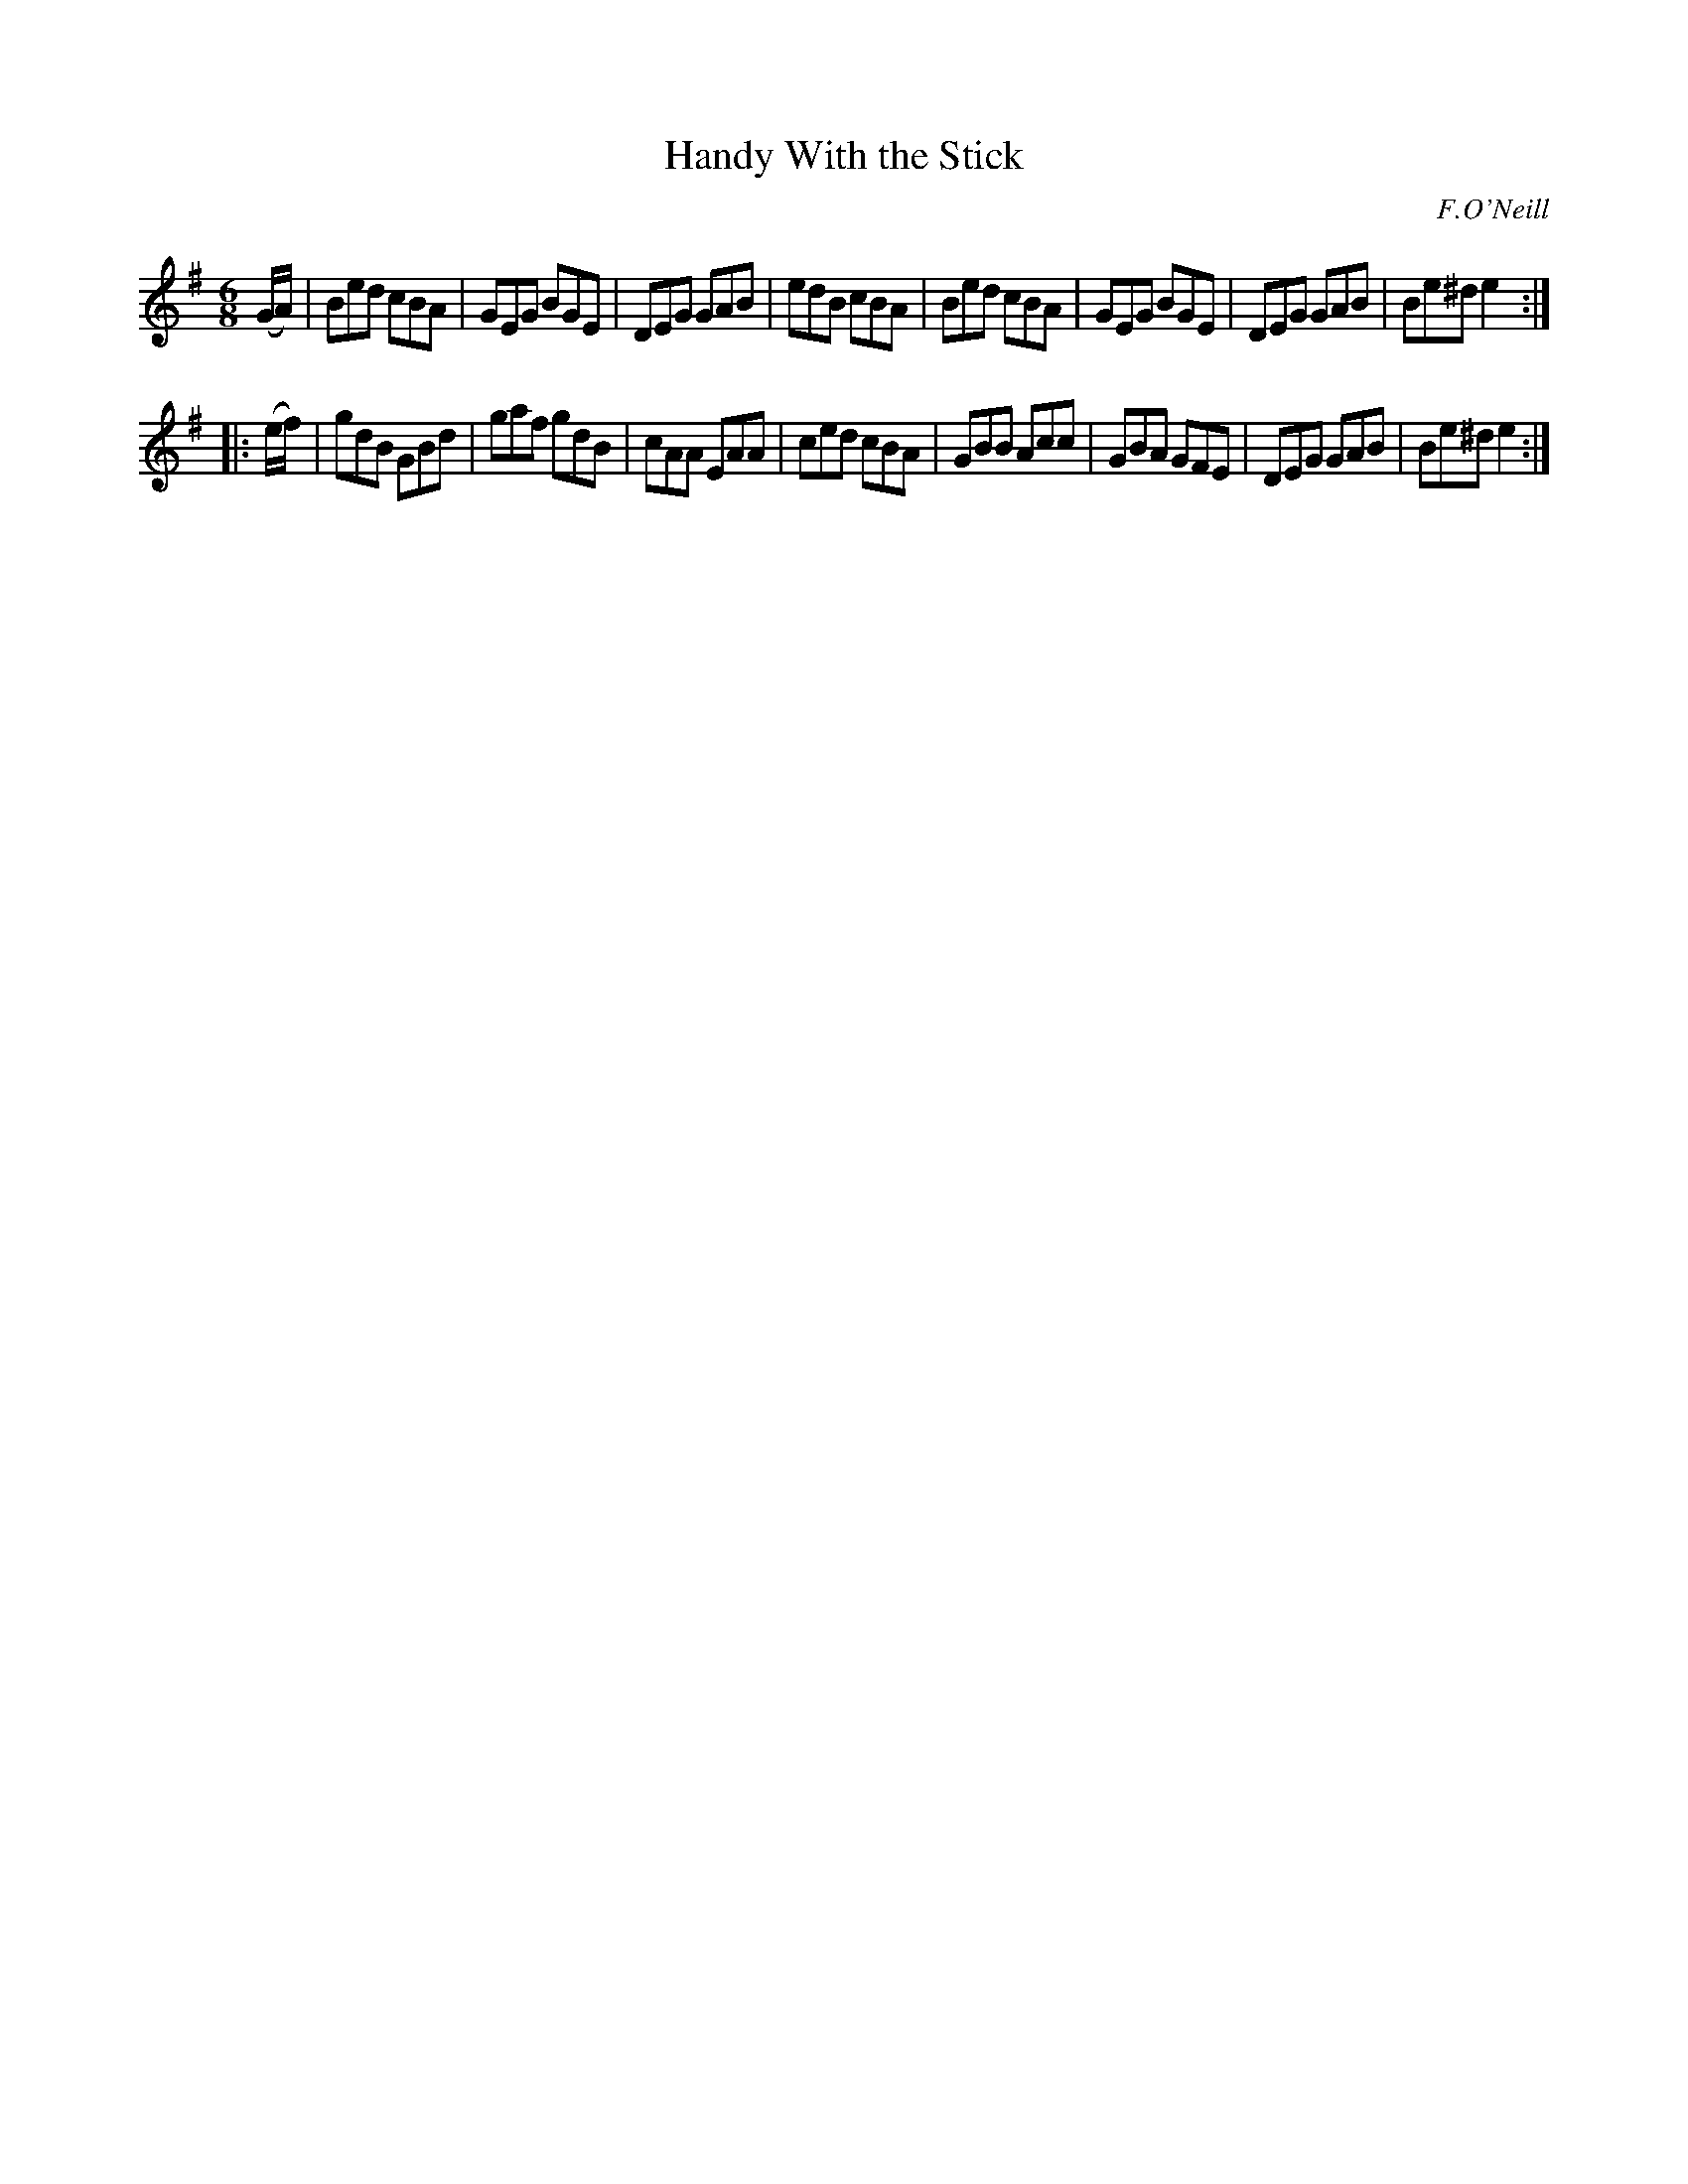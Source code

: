 X: 896
T: Handy With the Stick
B: O'Neill's 1850 #896
O: F.O'Neill
Z: Dan G. Petersen, dangp@post6.tele.dk
M: 6/8
L: 1/8
K: Em
(G/A/) |\
Bed cBA | GEG BGE | DEG GAB | edB cBA |\
Bed cBA | GEG BGE | DEG GAB | Be^d e2 :|
|: (e/f/) |\
gdB GBd | gaf gdB | cAA EAA | ced cBA |\
GBB Acc | GBA GFE | DEG GAB | Be^d e2 :|
